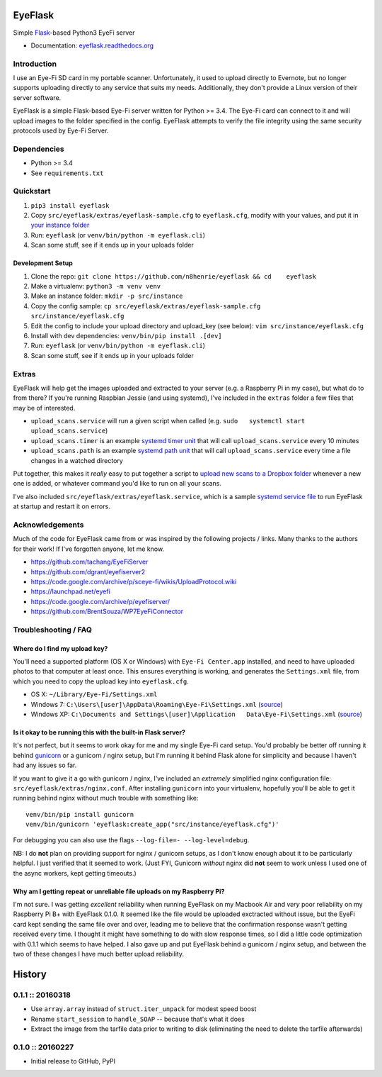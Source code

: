 EyeFlask
========

|Build Status|

Simple `Flask <http://flask.pocoo.org>`__-based Python3 EyeFi server

-  Documentation:
   `eyeflask.readthedocs.org <https://eyeflask.readthedocs.org>`__

Introduction
------------

I use an Eye-Fi SD card in my portable scanner. Unfortunately, it used
to upload directly to Evernote, but no longer supports uploading
directly to any service that suits my needs. Additionally, they don't
provide a Linux version of their server software.

EyeFlask is a simple Flask-based Eye-Fi server written for Python >=
3.4. The Eye-Fi card can connect to it and will upload images to the
folder specified in the config. EyeFlask attempts to verify the file
integrity using the same security protocols used by Eye-Fi Server.

Dependencies
------------

-  Python >= 3.4
-  See ``requirements.txt``

Quickstart
----------

1. ``pip3 install eyeflask``
2. Copy ``src/eyeflask/extras/eyeflask-sample.cfg`` to ``eyeflask.cfg``,
   modify with your values, and put it in `your instance
   folder <http://flask.pocoo.org/docs/0.10/config/#instance-folders>`__
3. Run: ``eyeflask`` (or ``venv/bin/python -m eyeflask.cli``)
4. Scan some stuff, see if it ends up in your uploads folder

Development Setup
~~~~~~~~~~~~~~~~~

1. Clone the repo:
   ``git clone https://github.com/n8henrie/eyeflask && cd    eyeflask``
2. Make a virtualenv: ``python3 -m venv venv``
3. Make an instance folder: ``mkdir -p src/instance``
4. Copy the config sample:
   ``cp src/eyeflask/extras/eyeflask-sample.cfg    src/instance/eyeflask.cfg``
5. Edit the config to include your upload directory and upload\_key (see
   below): ``vim src/instance/eyeflask.cfg``
6. Install with dev dependencies: ``venv/bin/pip install .[dev]``
7. Run: ``eyeflask`` (or ``venv/bin/python -m eyeflask.cli``)
8. Scan some stuff, see if it ends up in your uploads folder

Extras
------

EyeFlask will help get the images uploaded and extracted to your server
(e.g. a Raspberry Pi in my case), but what do to from there? If you're
running Raspbian Jessie (and using systemd), I've included in the
``extras`` folder a few files that may be of interested.

-  ``upload_scans.service`` will run a given script when called (e.g.
   ``sudo   systemctl start upload_scans.service``)
-  ``upload_scans.timer`` is an example `systemd timer
   unit <https://www.freedesktop.org/software/systemd/man/systemd.timer.html>`__
   that will call ``upload_scans.service`` every 10 minutes
-  ``upload_scans.path`` is an example `systemd path
   unit <https://www.freedesktop.org/software/systemd/man/systemd.path.html>`__
   that will call ``upload_scans.service`` every time a file changes in
   a watched directory

Put together, this makes it *really* easy to put together a script to
`upload new scans to a Dropbox
folder <https://gist.github.com/n8henrie/1e8ab5bcf1a3af2c20de>`__
whenever a new one is added, or whatever command you'd like to run on
all your scans.

I've also included ``src/eyeflask/extras/eyeflask.service``, which is a
sample `systemd service
file <https://www.freedesktop.org/software/systemd/man/systemd.service.html>`__
to run EyeFlask at startup and restart it on errors.

Acknowledgements
----------------

Much of the code for EyeFlask came from or was inspired by the following
projects / links. Many thanks to the authors for their work! If I've
forgotten anyone, let me know.

-  https://github.com/tachang/EyeFiServer
-  https://github.com/dgrant/eyefiserver2
-  https://code.google.com/archive/p/sceye-fi/wikis/UploadProtocol.wiki
-  https://launchpad.net/eyefi
-  https://code.google.com/archive/p/eyefiserver/
-  https://github.com/BrentSouza/WP7EyeFiConnector

Troubleshooting / FAQ
---------------------

Where do I find my upload key?
~~~~~~~~~~~~~~~~~~~~~~~~~~~~~~

You'll need a supported platform (OS X or Windows) with
``Eye-Fi Center.app`` installed, and need to have uploaded photos to
that computer at least once. This ensures everything is working, and
generates the ``Settings.xml`` file, from which you need to copy the
upload key into ``eyeflask.cfg``.

-  OS X: ``~/Library/Eye-Fi/Settings.xml``
-  Windows 7: ``C:\Users\[user]\AppData\Roaming\Eye-Fi\Settings.xml``
   (`source <http://support.photosmithapp.com/knowledgebase/articles/116903-why-do-i-see-multiple-eye-fi-card-upload-keys-ho>`__)
-  Windows XP:
   ``C:\Documents and Settings\[user]\Application   Data\Eye-Fi\Settings.xml``
   (`source <http://support.photosmithapp.com/knowledgebase/articles/116903-why-do-i-see-multiple-eye-fi-card-upload-keys-ho>`__)

Is it okay to be running this with the built-in Flask server?
~~~~~~~~~~~~~~~~~~~~~~~~~~~~~~~~~~~~~~~~~~~~~~~~~~~~~~~~~~~~~

It's not perfect, but it seems to work okay for me and my single Eye-Fi
card setup. You'd probably be better off running it behind
`gunicorn <http://gunicorn.org>`__ or a gunicorn / nginx setup, but I'm
running it behind Flask alone for simplicity and because I haven't had
any issues so far.

If you want to give it a go with gunicorn / nginx, I've included an
*extremely* simplified nginx configuration file:
``src/eyeflask/extras/nginx.conf``. After installing ``gunicorn`` into
your virtualenv, hopefully you'll be able to get it running behind nginx
without much trouble with something like:

::

    venv/bin/pip install gunicorn
    venv/bin/gunicorn 'eyeflask:create_app("src/instance/eyeflask.cfg")'

For debugging you can also use the flags
``--log-file=- --log-level=debug``.

NB: I do **not** plan on providing support for nginx / gunicorn setups,
as I don't know enough about it to be particularly helpful. I just
verified that it seemed to work. (Just FYI, Gunicorn *without* nginx did
**not** seem to work unless I used one of the async workers, kept
getting timeouts.)

Why am I getting repeat or unreliable file uploads on my Raspberry Pi?
~~~~~~~~~~~~~~~~~~~~~~~~~~~~~~~~~~~~~~~~~~~~~~~~~~~~~~~~~~~~~~~~~~~~~~

I'm not sure. I was getting *excellent* reliability when running
EyeFlask on my Macbook Air and *very* poor reliability on my Raspberry
Pi B+ with EyeFlask 0.1.0. It seemed like the file would be uploaded
exctracted without issue, but the EyeFi card kept sending the same file
over and over, leading me to believe that the confirmation response
wasn't getting received every time. I thought it might have something to
do with slow response times, so I did a little code optimization with
0.1.1 which seems to have helped. I also gave up and put EyeFlask behind
a gunicorn / nginx setup, and between the two of these changes I have
much better upload reliability.

.. |Build Status| image:: https://travis-ci.org/n8henrie/eyeflask.svg?branch=master
   :target: https://travis-ci.org/n8henrie/eyeflask


History
=======

0.1.1 :: 20160318
-----------------

-  Use ``array.array`` instead of ``struct.iter_unpack`` for modest
   speed boost
-  Rename ``start_session`` to ``handle_SOAP`` -- because that's what it
   does
-  Extract the image from the tarfile data prior to writing to disk
   (eliminating the need to delete the tarfile afterwards)

0.1.0 :: 20160227
-----------------

-  Initial release to GitHub, PyPI



